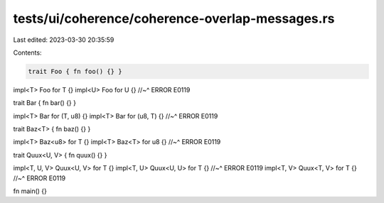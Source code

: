 tests/ui/coherence/coherence-overlap-messages.rs
================================================

Last edited: 2023-03-30 20:35:59

Contents:

.. code-block:: rs

    trait Foo { fn foo() {} }

impl<T> Foo for T {}
impl<U> Foo for U {}
//~^ ERROR E0119


trait Bar { fn bar() {} }

impl<T> Bar for (T, u8) {}
impl<T> Bar for (u8, T) {}
//~^ ERROR E0119

trait Baz<T> { fn baz() {} }

impl<T> Baz<u8> for T {}
impl<T> Baz<T> for u8 {}
//~^ ERROR E0119

trait Quux<U, V> { fn quux() {} }

impl<T, U, V> Quux<U, V> for T {}
impl<T, U> Quux<U, U> for T {}
//~^ ERROR E0119
impl<T, V> Quux<T, V> for T {}
//~^ ERROR E0119

fn main() {}


